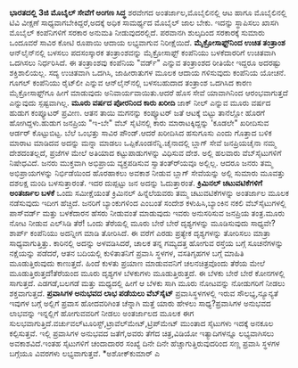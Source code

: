 * 

*ಭಾರತದಲ್ಲಿ 3ಜಿ ಮೊಬೈಲ್ ಸೇವೆಗೆ ಅಂಗಣ ಸಿದ್ಧ*
ಶರವೇಗದ ಅಂತರ್ಜಾಲ,ಮೊಬೈಲಿನಲ್ಲಿ ಆಟ ಹಾಗೂ ಮೊಬೈಲಿನಲ್ಲಿ ಟಿವಿ ವೀಕ್ಷಣೆ
ಸಾಧ್ಯವಾಗಬೇಕಿದ್ದರೆ,ಅದಕ್ಕೆ ಅಧಿಕ ಸಾಮರ್ಥ್ಯದ ಮೊಬೈಲ್ ಜಾಲ ಬೇಕು. ಇದನ್ನು
ಸ್ಥಾಪಿಸಲು ಖಾಸಗಿ ಮೊಬೈಲ್ ಕಂಪೆನಿಗಳಿಗೆ ಸರಕಾರ ಅನುಮತಿ ನೀಡುವುದರಲ್ಲಿದೆ. ಪರವಾನಗಿ
ಶುಲ್ಕದಿಂದ ಸರಕಾರಕ್ಕೆ ಸುಮಾರು ಒಂದೂವರೆ ಸಾವಿರ ಕೋಟಿ ರೂಪಾಯಿ ಆದಾಯ ಲಭ್ಯವಾಗುವ
ನಿರೀಕ್ಷೆಯಿದೆ.
*ಮೈಕ್ರೋಸಾಫ್ಟ್‌ನಿಂದ ಉಚಿತ ತಂತ್ರಾಂಶ*
ಆನ್‌ಲೈನ್‌ನಲ್ಲಿ ಬಳಸಲು ಪದಸಂಸ್ಕಾರಕ ತಂತ್ರಾಂಶವನ್ನು ಮೈಕ್ರೋಸಾಫ್ಟ್ ಕಂಪೆನಿಯು
ಬಳಕೆದಾರರಿಗೆ ಉಚಿತವಾಗಿ ಒದಗಿಸಲು ನಿರ್ಧರಿಸಿದೆ. ಈ ತಂತ್ರಾಂಶವು ಕಂಪೆನಿಯ "ವರ್ಡ್"
ಎನ್ನುವ ತಂತ್ರಾಂಶದ ರೀತಿಯೇ ಇದ್ದರೂ ಅದರಷ್ಟು ಶಕ್ತಿಶಾಲಿಯಲ್ಲ. ಸದ್ಯ ಉಚಿತವಾಗಿ
ಒದಗಿಸಿ, ಜಾಹೀರಾತುಗಳ ಮೂಲಕ ಆದಾಯ ಗಳಿಸುವುದು ಕಂಪೆನಿಯ ಯೋಚನೆ. ಗೂಗಲ್ ಕಂಪೆನಿಯು
ರೈಟ್‌ಲೀ ಎನ್ನುವ ಆನ್‌ಲೈನ್‌ನಲ್ಲಿ ಬಳಸಬಹುದಾದ ತಂತ್ರಾಂಶ ಒದಗಿಸಿದ ಕಾರಣ
ಮೈಕ್ರೋಸಾಫ್ಟ್‌ಗೂ ಹೀಗೆ ಮಾಡುವುದು ಅನಿವಾರ್ಯವಾಯಿತು.ಆದರೆ ಹೊಸ ಸೇವೆ ಯಾವಾಗಿನಿಂದ
ಆರಂಭವಾಗುತ್ತದೆ ಎನ್ನುವುದು ಸ್ಪಷ್ಟವಾಗಿಲ್ಲ.
*ಮೂರು ವರ್ಷದ ಪೋರನಿಂದ ಕಾರು ಖರೀದಿ*
ಜಾಕ್‌ ನೀಲ್ ಎನ್ನುವ ಮೂರು ವರ್ಷದ ಹುಡುಗ ಕಂಪ್ಯೂಟರ್‍ ಪ್ರವೀಣ. ಆತನ ತಾಯಿ ಮಗನನ್ನು
ಕಂಪ್ಯೂಟರ್‍ ಜತೆ ಆಟಕ್ಕೆ ಬಿಟ್ಟು ತಾನೆಲ್ಲೋ ಹೊರಗೆ ಹೋಗಿದ್ದಳು.ಹುಡುಗ ಜನಪ್ರಿಯ
"ಇ-ಬೇ" ವೆಬ್‌ ಸೈಟಿನಲ್ಲಿ ಕಾರು ಮಾರಾಟಕ್ಕಿದ್ದನ್ನು 'ಕೂಡಲೇ" ಖರೀದಿಸುವ ಆರ್ಡರ್‍
ಕೊಟ್ಟುಬಿಟ್ಟ. ಬೆಲೆ ಒಂಭತ್ತು ಸಾವಿರ ಪೌಂಡ್.ಆದರೆ ಖರೀದಿಸಿದ ಹಸುಗೂಸು ಎಂದು ಗೊತ್ತಾದ
ಬಳಿಕ ಮಾರಾಟ ಮಾಡಿದವ ಅದನ್ನು ಮನ್ನಾ ಮಾಡಲು ಒಪ್ಪಿಕೊಂಡನೆನ್ನಿ.ಚೈನಾದಲ್ಲಿ ಬ್ಲಾಗ್
ಸೇವೆ ಜನಪ್ರಿಯಚೈನಾ ನಮ್ಮ ದೇಶದಂತಲ್ಲದೆ, ಪ್ರಜೆಗಳ ಮೇಲೆ ಅತಿಯಾದ ಕಟ್ಟುಪಾಡುಗಳನ್ನು
ವಿಧಿಸುವ ದೇಶ. ಅಲ್ಲಿ ಹಲವಾರು ವೆಬ್‌ಸೈಟುಗಳಿಗೆ ನಿಷೇಧವಿದೆ. ಜನರು ಮುಕ್ತವಾಗಿ
ಅಭಿಪ್ರಾಯ ವ್ಯಕ್ತಪಡಿಸುವ ಸ್ವಾತಂತ್ರ್‍ಯವೂ ಅಲ್ಲಿಲ್ಲ. ಆದರೂ ಜನರು ತಮ್ಮ
ಅಭಿಪ್ರಾಯಗಳನ್ನು ನಿರ್ಭಿಡೆಯಿಂದ ಹೊರಹಾಕಲು ಅವಕಾಶ ನೀಡುವ ಬ್ಲಾಗ್ ಸೇವೆಯನ್ನು ಅಲ್ಲಿ
ಸುಮಾರು ಮೂವತ್ತು ದಶಲಕ್ಷ ಮಂದಿ ಬಳಸುತ್ತಾರಂತೆ. ಇದರ ದುಪ್ಪಟ್ಟು ಜನ ಅದನ್ನು
ಓದುತ್ತಾರಂತೆ.
*ಕ್ರಿಮಿನಲ್ ಚಟುವಟಿಕೆಗಳಿಗೆ ಅಂತರ್ಜಾಲ ಬಳಕೆ*
ಒಂದು ಸಮೀಕ್ಷೆಯಂತೆ ಕ್ರಿಮಿನಲ್ ಹಿನ್ನೆಲೆಯವರು ತಮ್ಮ ಚಟುವಟಿಕೆಗಳನ್ನು ಅಂತರ್ಜಾಲ
ಮೂಲಕ ನಡೆಸುವುದು ಇದೀಗ ಹೆಚ್ಚಿದೆ. ಜನರಿಗೆ ಬ್ಯಾಂಕುಗಳಿಂದ ಎಂಬಂತೆ ಸಂದೇಶ
ಕಳುಹಿಸಿ,ಬ್ಯಾಂಕಿನ ನಕಲಿ ವೆಬ್‌ಸೈಟುಗಳಲ್ಲಿ ಪಾಸ್‌ವರ್ಡ್ ಮತ್ತು ಬಳಕೆದಾರನ ಹೆಸರು
ನೀಡುವಂತೆ ಮಾಡುವುದು ಇವರು ಅನುಸರಿಸುವ ಜನಪ್ರಿಯ ತಂತ್ರ.ಮೂರು ನೋಟ ನೀಡುವ ಎಲ್‌ಸಿಡಿ
ತೆರೆ! ಒಂದು ತೆರೆಯಲ್ಲಿ ಮೂರು ಬೇರೆ ಬೇರೆ ದೃಶ್ಯಗಳನ್ನು ಮೂಡಿಸುವುದು ಸಾಧ್ಯವೇ?
ಶಾರ್ಪ್ ಕಂಪೆನಿಯು ಅದನ್ನೀಗ ಮಾಡಿ ತೋರಿಸಿದೆ. ಈ ವರೆಗೆ ಎರಡು ಪ್ರತ್ಯೇಕ ದೃಶ್ಯಗಳನ್ನು
ತೋರಿಸಲು ಮಾತ್ರಾ ಸಾಧ್ಯವಾಗುತ್ತಿತ್ತು. ಕಾರಿನಲ್ಲಿ ಅದನ್ನು ಅಳವಡಿಸಿದರೆ, ಚಾಲಕ ತನ್ನ
ಗಮ್ಯದತ್ತ ಹೋಗುವ ರಸ್ತೆಯ ಬಗ್ಗೆ ಸೂಚನೆಗಳನ್ನು ನಕ್ಷೆಯನ್ನು ಪಡೆದರೆ, ಆತನ ಬದಿಯಲ್ಲಿ
ಕುಳಿತಾತನಿಗೆ ಪ್ರವಾಸಿ ಸ್ಥಳಗಳ, ವಸತಿಗೃಹಗಳ ಬಗ್ಗೆ ಮಾಹಿತಿ ಮೂಡುತ್ತಿರುವುದು
ಕಾಣುತ್ತದೆ. ಹಿಂದೆ ಕುಳತು ಪ್ರಯಾಣ ಮಾಡುವವನಿಗೆ ಚಲನಚಿತ್ರವೊಂದು ತೆರೆಯ ಮೇಲೆ
ಮೂಡುತ್ತಿರುತ್ತದೆ!ತೆರೆಯಂದ ಮೂರು ದೃಶ್ಯಗಳ ಬೆಳಕುಗಳು ಮೂಡುತ್ತಿರುತ್ತದೆ. ಈ ಬೆಳಕು
ಬೇರೆ ಬೇರೆ ಕೋನಗಳಲ್ಲಿ ಸಾಗುತ್ತದೆ. ಎಡಗಡೆ,ಬಲಗಡೆ ಮತ್ತು ಮಧ್ಯದಲ್ಲಿ ಹೀಗೆ ಆ ಬೆಳಕು
ಸಾಗಿ ಮೂರು ನೋಟವನ್ನು ನೋಡುಗರಿಗೆ ನೀಡಲು ಶಕ್ತವಾಗುತ್ತದೆ.
*ಪ್ರವಾಸಿಗಳ ಅನುಭವದ ಲಾಭ ಪಡೆಯಲು ವೆಬ್‌ಸೈಟ್*
ಪ್ರವಾಸಿಸ್ಥಳಗಳಲ್ಲಿ ಇರುವ ಸೌಲಭ್ಯ,ನ್ಯೂನ್ಯತೆ ಇವುಗಳ ಬಗ್ಗೆ ಅಲ್ಲಿಗೆ ಪ್ರವಾಸ
ಹೋದವರಿಗಿಂತ ಚೆನ್ನಾಗಿ ಮತ್ತೆ ಯಾರು ಹೇಳಲು ಸಾಧ್ಯ?ಪ್ರವಾಸಿಗಳ ಅನುಭವದ ಲಾಭವನ್ನು
ಇನ್ನಲ್ಲಿಗೆ ಹೋಗುವವರಿಗೆ ನೀಡಲು ಅಂತರ್ಜಾಲದ ಮೂಲಕ ಈಗ
ಸುಲಭವಾಗುತ್ತಿದೆ.ವರ್ಚುವಲ್‌ಟೂರಿಸ್ಟ್,ಟ್ರಾವೆಲ್‌ಮೇಟ್,ಟ್ರಿಪ್‌ಮೇಟ್ ಮುಂತಾದ
ಸೈಟುಗಳು ಇದಕ್ಕೆ ಅನಕೂಲ ಕಲ್ಪಿಸುತ್ತವೆ. ಇಲ್ಲಿ ಪ್ರವಾಸಿಗಳ ಅನುಭವದ ಜತೆಗೆ,ಅವರು
ತೆಗೆದ ಚಿತ್ರ,ವಿಡಿಯೋ ಇತ್ಯಾದಿಗಳನ್ನೂ ಲಭ್ಯವಾಗಿಸಲು ಅವಕಾಶವಿದೆ.ಇಂತಹ ಸೈಟುಗಳಿಗೆ
ಚಂದಾದಾರರ ಸಂಖ್ಯೆ ದಿನೇ ದಿನೇ ಹೆಚ್ಚಾಗುತ್ತಿರುವುದರಿಂದ ಸಣ್ಣ ಪ್ರವಾಸಿ ಸ್ಥಳಗಳ
ಬಗ್ಗೆಯೂ ವಿವರಗಳು ಲಭ್ಯವಾಗುತ್ತವೆ.
*ಅಶೋಕ್‌ಕುಮಾರ್‍ ಎ
